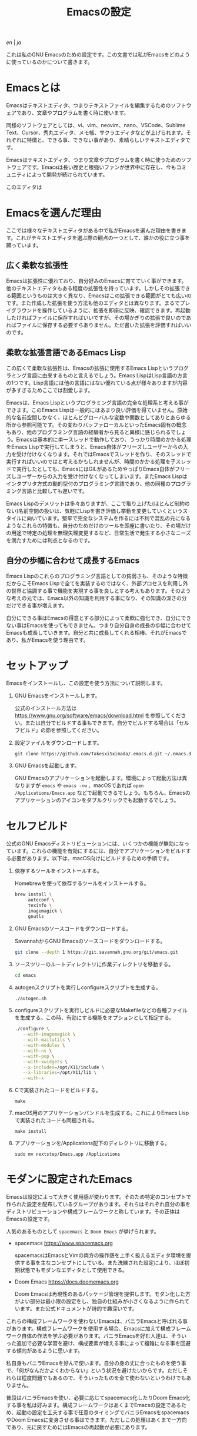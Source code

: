 #+TITLE: Emacsの設定

[[README.org][en]] | [[README_ja.org][ja]]

これは私のGNU Emacsのための設定です。この文書では私がEmacsをどのように使っているのかについて書きます。

[[https://res.cloudinary.com/symdon/image/upload/v1645157040/demo_spyojf.gif]]

* Emacsとは

Emacsはテキストエディタ、つまりテキストファイルを編集するためのソフトウェアであり、文章やプログラムを書く時に使います。

同様のソフトウェアとしては、vi、vim、neovim、nano、VSCode、Sublime Text、Cursor、秀丸エディタ、メモ帳、サクラエディタなどが上げられます。それぞれに特徴と、できる事、できない事があり、素晴らしいテキストエディタです。

Emacsはテキストエディタ、つまり文章やプログラムを書く時に使うためのソフトウェアです。Emacsは長い歴史と根強いファンが世界中に存在し、今もコミュニティによって開発が続けられています。

このエディタは

* Emacsを選んだ理由

ここでは様々なテキストエディタがある中で私がEmacsを選んだ理由を書きます。これがテキストエディタを選ぶ際の観点の一つとして、誰かの役に立つ事を願っています。

** 広く柔軟な拡張性

Emacsは拡張性に優れており、自分好みのEmacsに育てていく事ができます。他のテキストエディタもある程度の拡張性を持っています。しかしその拡張できる範囲というものは大きく異なり、Emacsはこの拡張できる範囲がとても広いのです。また作成した拡張を使う方法も他のエディタとは異なります。まるでプレイグラウンドを操作しているように、拡張を即座に反映、確認できます。再起動したければファイルに保存すればいいですが、その場かぎりの拡張で良いのであればファイルに保存する必要すらありません。ただ書いた拡張を評価すればいいのです。

** 柔軟な拡張言語であるEmacs Lisp

この広くて柔軟な拡張性は、Emacsの拡張に使用するEmacs Lispというプログラミング言語に由来するものと言えるでしょう。Emacs LispはLisp言語の方言の1つです。Lisp言語には他の言語にはない優れている点が様々ありますが内容が多すぎるためここでは割愛します。

Emacsは、Emacs Lispというプログラミング言語の完全な処理系と考える事ができます。このEmacs Lispは一般的にはあまり良い評価を得ていません。原始的な名前空間しかなく、ほとんどグローバルな変数や関数としてありとあらゆる所から参照可能です。その変わりバッファローカルといったEmacs固有の概念もあり、他のプログラミング言語の経験者から見ると異様に感じられるでしょう。Emacsは基本的に単一スレッドで動作しており、うっかり時間のかかる処理をEmacs Lispで実行してしまうと、Emacs自体がフリーズしユーザーからの入力を受け付けなくなります。それではEmacsでスレッドを作り、そのスレッドで実行すればいいのではと考えるかもしれませんが、時間のかかる処理を子スレッドで実行したとしても、EmacsにはGILがあるためやっぱりEmacs自体がフリーズしユーザーからの入力を受け付けなくなってしまいます。またEmacs Lispはインタプリタ方式の動的型付のプログラミング言語であり、他の同種のプログラミング言語と比較しても遅いです。

Emacs Lispのデメリットは多々ありますが、ここで取り上げた(ほとんど制約のない)名前空間の扱いは、気軽にLispを書き評価し挙動を変更していくというスタイルに向いています。堅牢で完全なシステムを作るには不利で混乱の元になるようなこれらの特徴も、自分のためだけのツールを即座に書いたり、その場だけの用途で特定の処理を無理矢理変更するなど、日常生活で発生する小さなニーズを満たすためには利点となるのです。

** 自分の歩幅に合わせて成長するEmacs

Emacs Lispのこれらのプログラミング言語としての貧弱さも、そのような特徴だからこそEmacs Lispで全てを実装するのではなく、外部プロセスを利用し外の世界と協調する事で機能を実現する事を良しとする考えもあります。そのような考えの元では、Emacs以外の知識を利用する事になり、その知識の深さの分だけできる事が増えます。

自分にできる事はEmacsの得意とする部分によって柔軟に強化でき、自分にできない事はEmacsを使ってもできません。つまり自分自身の成長の歩幅に合わせてEmacsも成長していきます。自分と共に成長してくれる相棒、それがEmacsであり、私がEmacsを使う理由です。

* セットアップ

Emacsをインストールし、この設定を使う方法について説明します。

1. GNU Emacsをインストールします。

   公式のインストール方法は https://www.gnu.org/software/emacs/download.html を参照してください。または自分でビルドする事もできます。自分でビルドする場合は「セルフビルド」の節を参照してください。

2. 設定ファイルをダウンロードします。

   #+begin_src
   git clone https://github.com/TakesxiSximada/.emacs.d.git ~/.emacs.d
   #+end_src

3. GNU Emacsを起動します。

   GNU Emacsのアプリケーションを起動します。環境によって起動方法は異なりますが =emacs= や =emacs -nw= 、macOSであれば =open /Applications/Emacs.app= などで起動できるでしょう。もちろん、Emacsのアプリケーションのアイコンをダブルクリックでも起動するでしょう。

* セルフビルド

公式のGNU Emacsディストリビューションには、いくつかの機能が無効になっています。これらの機能を有効にするには、自分でアプリケーションをビルドする必要があります。以下は、macOS向けにビルドするための手順です。

1. 依存するツールをインストールする。

   #+caption: Homebrewを使って依存するツールをインストールする。
   #+begin_src bash
   brew install \
        autoconf \
        texinfo \
        imagemagick \
        gnutls
   #+end_src

2. GNU Emacsのソースコードをダウンロードする。

   #+caption: SavannahからGNU Emacsのソースコードをダウンロードする。
   #+begin_src bash
   git clone --depth 1 https://git.savannah.gnu.org/git/emacs.git
   #+end_src

3. ソースツリーのルートディレクトリに作業ディレクトリを移動する。

   #+begin_src bash
   cd emacs
   #+end_src

4. autogenスクリプトを実行しconfigureスクリプトを生成する。

   #+begin_src bash
   ./autogen.sh
   #+end_src

5. configureスクリプトを実行しビルドに必要なMakefileなどの各種ファイルを生成する。この時、有効にする機能をオプションとして指定する。

   #+begin_src bash
   ./configure \
      --with-imagemagick \
      --with-mailutils \
      --with-modules \
      --with-ns \
      --with-pop \
      --with-xwidgets \
      --x-includes=/opt/X11/include \
      --x-libraries=/opt/X11/lib \
      --with-x
   #+end_src

4. Cで実装されたコードをビルドする。

   #+begin_src
   make
   #+end_src

5. macOS用のアプリケーションバンドルを生成する。これによりEmacs Lispで実装されたコードも同梱される。

   #+begin_src
   make install
   #+end_src

6. アプリケーションを/Applications配下のディレクトリに移動する。

   #+begin_src
   sudo mv nextstep/Emacs.app /Applications
   #+end_src

* モダンに設定されたEmacs

Emacsは設定によって大きく使用感が変わります。そのため特定のコンセプトで作られた設定を配布しているグループがあります。それらはそれぞれ自分の事をディストリビューションや構成フレームワークと称しています。その正体はEmacsの設定です。

人気のあるものとして =spacemacs= と =Doom Emacs= が挙げられます。

- spacemacs https://www.spacemacs.org

  spacemacsはEmacsとVimの両方の操作感を上手く扱えるエディタ環境を提供する事を主なコンセプトにしている。また洗練された設定により、ほぼ初期状態でもモダンなエディタとして使用できる。

- Doom Emacs https://docs.doomemacs.org

  Doom Emacsは再現性のあるパッケージ管理を提供します。モダン化した方がよい部分は最小限の設定をし、独自の仕組みが小さくなるように作られています。また公式ドキュメントが詩的で趣深いです。

これらの構成フレームワークを使わないEmacsは、バニラEmacsと呼ばれる事があります。構成フレームワークを使用する場合、Emacsに加えて構成フレームワーク自体の作法を学ぶ必要があります。バニラEmacsを好む人達は、そういった追加で必要な学習を避け、構成要素が増える事によって複雑になる事を回避する傾向があるように思います。

私自身もバニラEmacsを好んで使います。自分の身の丈に合ったものを使う事で、「何がなんだかよくわからない」という状況を避けたいからです。ただしそれらは程度問題でもあるので、そういったものを全て使わないというわけでもありません。

普段はバニラEmacsを使い、必要に応じてspacemacs化したりDoom Emacs化する事を私は好みます。構成フレームワークはあくまでEmacsの設定であるため、起動の設定を工夫する事で任意のタイミングでバニラEmacsをspacemacsやDoom Emacsに変身させる事はできます。ただしこの処理はあくまで一方向であり、元に戻すためにはEmacsの再起動が必要にあります。

* Emacs文学

Emacsには根強いファンがいます。そのファンの中には自らのEmacsへの想いをテクニカルエッセイといったような形式で文章にしている人達がいます。その内容は様々であり、主観的であったり、個人的な事柄を含む事もあります。それはその人達が何かしらの仕事に取り組んだ足跡であり、それぞれの考え方を伝えようとしています。

私はそのような文章の事をEmacs文学と呼んでおり、短編小説を読むように楽しんでいます。それは著者達の人間味を感じる事ができるからです。ここではそのようなEmacs文学の名著達を紹介します。これはフィクションである事もありますが、そんな事はどうでもいい事です。どの作品であれ、そこにはEmacsに対する愛が溢れています。

- https://qiita.com/sylx/items/46bc993471cd71980aa5
- https://www.itmedia.co.jp/enterprise/articles/0706/26/news003_2.html
- https://gntm-mdk.hatenadiary.com/entry/2016/10/28/073351
- http://kymst.net/index.php?plugin=attach&refer=diary&openfile=diaryFrN57to.pdf
- https://www.hum.grad.fukuoka-u.ac.jp/news/1396/
- https://tomoya.hatenadiary.org/entry/20120327/1332792017
- https://anond.hatelabo.jp/20250203103447

テクニカルエッセイの中で特別な意味を持つジャンルの1つに「〜は死んだ」というものがあります。一時期人気を博したソフトウェアが、その歴史の中で他の競合が登場したり、開発が停滞したり、さまざまな理由によって時代遅れとなった、オワコンになった、使われなくなったといった意味合いでこのような表現が使われます。それが「〜は死んだ」というジャンルです。

その対象が思い入れのあるソフトウェアであれば、怒りを感じるかもしれません。しかし、落ち着いてください。そのような文章が書かれるほど、そのソフトウェアは素晴らしく、また人気があったという証拠でもあるのです。そしてそのソフトウェアが本当に死んだのかは関係がありません。少なくともあなたはそのソフトウェアを今も使っているでしょう？これらの文章は、ただ時代の流れや変化を楽しむ事が目的なのです。

Emacsにもそのような素晴しい文章があります。僕自身は新しいEmacsの死が、このジャンルの歴史として永遠に積み重なっていく事を願っています。Emacsに栄光あれ。

- https://qiita.com/akmiyoshi/items/1c19d1484049683b4cec
